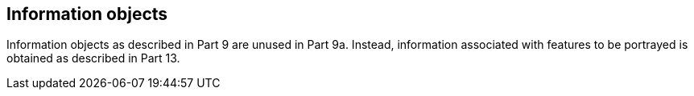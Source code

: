 [[cls-9a-8]]
== Information objects

Information objects as described in Part 9 are unused in Part 9a. Instead, information
associated with features to be portrayed is obtained as described in Part 13.
